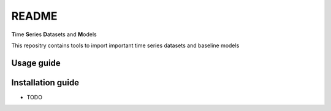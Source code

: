 README
================================================

**T**\ ime **S**\ eries **D**\ atasets and **M**\ odels

This repositry contains tools to import important time series datasets and baseline models

Usage guide
-----------

Installation guide
------------------

* TODO
